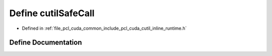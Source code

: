 .. _exhale_define_cutil__inline__runtime_8h_1a3e86bce39e7810bbf377decbcc86d1b4:

Define cutilSafeCall
====================

- Defined in :ref:`file_pcl_cuda_common_include_pcl_cuda_cutil_inline_runtime.h`


Define Documentation
--------------------


.. doxygendefine:: cutilSafeCall
